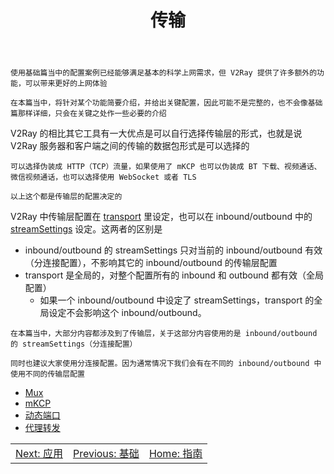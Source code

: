 #+TITLE: 传输
#+HTML_HEAD: <link rel="stylesheet" type="text/css" href="../css/main.css" />
#+HTML_LINK_HOME: ../v2ray.html
#+OPTIONS: num:nil timestamp:nil ^:nil

#+begin_example
  使用基础篇当中的配置案例已经能够满足基本的科学上网需求，但 V2Ray 提供了许多额外的功能，可以带来更好的上网体验

  在本篇当中，将针对某个功能简要介绍，并给出关键配置，因此可能不是完整的，也不会像基础篇那样详细，只会在关键之处作一些必要的介绍
#+end_example

V2Ray 的相比其它工具有一大优点是可以自行选择传输层的形式，也就是说 V2Ray 服务器和客户端之间的传输的数据包形式是可以选择的
#+begin_example
  可以选择伪装成 HTTP（TCP）流量，如果使用了 mKCP 也可以伪装成 BT 下载、视频通话、微信视频通话，也可以选择使用 WebSocket 或者 TLS

  以上这个都是传输层的配置决定的
#+end_example

V2Ray 中传输层配置在 _transport_ 里设定，也可以在 inbound/outbound 中的 _streamSettings_ 设定。这两者的区别是
+ inbound/outbound 的 streamSettings 只对当前的 inbound/outbound 有效（分连接配置），不影响其它的 inbound/outbound 的传输层配置
+ transport 是全局的，对整个配置所有的 inbound 和 outbound 都有效（全局配置）
  + 如果一个 inbound/outbound 中设定了 streamSettings，transport 的全局设定不会影响这个 inbound/outbound。

#+begin_example
  在本篇当中，大部分内容都涉及到了传输层，关于这部分内容使用的是 inbound/outbound 的 streamSettings（分连接配置）

  同时也建议大家使用分连接配置。因为通常情况下我们会有在不同的 inbound/outbound 中使用不同的传输层配置
#+end_example

+ [[file:mux.org][Mux]]
+ [[file:mkcp.org][mKCP]]
+ [[file:dynamic_port.org][动态端口]]
+ [[file:proxy_redirect.org][代理转发]]

  
#+ATTR_HTML: :border 1 :rules all :frame boader
| [[file:../application/application.org][Next: 应用]] | [[file:../basic/basic.org][Previous: 基础]] | [[file:../v2ray.org][Home: 指南]] |
